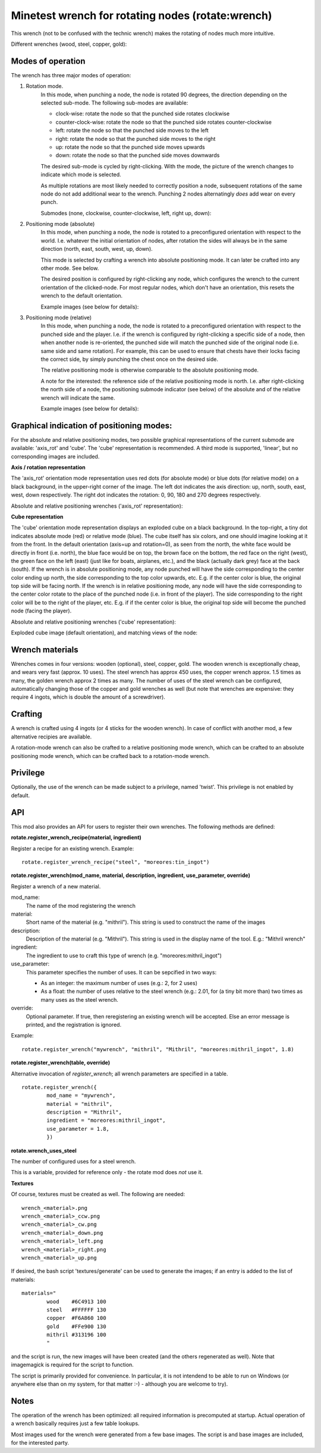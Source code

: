 Minetest wrench for rotating nodes (rotate:wrench)
==================================================

This wrench (not to be confused with the technic wrench) makes the rotating
of nodes much more intuitive.

Different wrenches (wood, steel, copper, gold):

.. image:: images/wrench_wood.png
.. image:: images/wrench_steel.png
.. image:: images/wrench_copper.png
.. image:: images/wrench_gold.png

Modes of operation
------------------

The wrench has three major modes of operation:

1) Rotation mode.
	In this mode, when punching a node, the node is rotated 90 degrees, the
	direction depending on the selected sub-mode. The following sub-modes are
	available:

	- clock-wise: rotate the node so that the punched side rotates clockwise
	- counter-clock-wise: rotate the node so that the punched side rotates
	  counter-clockwise
	- left: rotate the node so that the punched side moves to the left
	- right: rotate the node so that the punched side moves to the right
	- up: rotate the node so that the punched side moves upwards
	- down: rotate the node so that the punched side moves downwards

	The desired sub-mode is cycled by right-clicking. With the mode, the picture
	of the wrench changes to indicate which mode is selected.

	As multiple rotations are most likely needed to correctly position a node,
	subsequent rotations of the same node do not add additional wear to the wrench.
	Punching 2 nodes alternatingly *does* add wear on every punch.

	Submodes (none, clockwise, counter-clockwise, left, right up, down):

	.. image:: images/wrench_copper.png
	.. image:: images/wrench_copper_cw.png
	.. image:: images/wrench_copper_ccw.png
	.. image:: images/wrench_copper_left.png
	.. image:: images/wrench_copper_right.png
	.. image:: images/wrench_copper_up.png
	.. image:: images/wrench_copper_down.png

2) Positioning mode (absolute)
	In this mode, when punching a node, the node is rotated to a preconfigured
	orientation with respect to the world. I.e. whatever the initial orientation
	of nodes, after rotation the sides will always be in the same direction (north,
	east, south, west, up, down).

	This mode is selected by crafting a wrench into absolute positioning mode. It
	can later be crafted into any other mode. See below.

	The desired position is configured by right-clicking any node, which configures
	the wrench to the current orientation of the clicked-node. For most regular nodes,
	which don't have an orientation, this resets the wrench to the default orientation.

	Example images (see below for details):

	.. image:: images/wrench_positioning_absolute_axis_rot.png
	.. image:: images/wrench_positioning_absolute_cube.png
	.. image:: images/wrench_positioning_absolute_cube_2.png

3) Positioning mode (relative)
	In this mode, when punching a node, the node is rotated to a preconfigured
	orientation with respect to the punched side and the player. I.e. if the wrench
	is configured by right-clicking a specific side of a node, then when another
	node is re-oriented, the punched side will match the punched side of the original
	node (i.e. same side and same rotation).
	For example, this can be used to ensure that chests have their locks facing
	the correct side, by simply punching the chest once on the desired side.

	The relative positioning mode is otherwise comparable to the absolute positioning
	mode.

	A note for the interested: the reference side of the relative positioning mode
	is north. I.e. after right-clicking the north side of a node, the positioning
	submode indicator (see below) of the absolute and of the relative wrench will
	indicate the same.

	Example images (see below for details):

	.. image:: images/wrench_positioning_relative_axis_rot.png
	.. image:: images/wrench_positioning_relative_cube.png
	.. image:: images/wrench_positioning_relative_cube_2.png

Graphical indication of positioning modes:
------------------------------------------

For the absolute and relative positioning modes, two possible graphical
representations of the current submode are available: 'axis_rot' and 'cube'.
The 'cube' representation is recommended.
A third mode is supported, 'linear', but no corresponding images are included.

**Axis / rotation representation**

The 'axis_rot' orientation mode representation uses red dots (for absolute mode)
or blue dots (for relative mode) on a black background, in the upper-right corner
of the image.
The left dot indicates the axis direction: up, north, south, east, west, down
respectively.
The right dot indicates the rotation: 0, 90, 180 and 270 degrees respectively.

Absolute and relative positioning wrenches ('axis_rot' representation):

.. image:: images/wrench_positioning_absolute_axis_rot.png
.. image:: images/wrench_positioning_relative_axis_rot.png

**Cube representation**

The 'cube' orientation mode representation displays an exploded cube on a black
background. In the top-right, a tiny dot indicates absolute mode (red) or relative
mode (blue).
The cube itself has six colors, and one should imagine looking at it from the front.
In the default orientation (axis=up and rotation=0), as seen from the north, the
white face would be directly in front (i.e. north), the blue face would be on top,
the brown face on the bottom, the red face on the right (west), the green face on
the left (east) (just like for boats, airplanes, etc.), and the black (actually
dark grey) face at the back (south).
If the wrench is in absolute positioning mode, any node punched will have the side
corresponding to the center color ending up north, the side corresponding to the
top color upwards, etc.
E.g. if the center color is blue, the original top side will be facing north.
If the wrench is in relative positioning mode, any node will have the side
corresponding to the center color rotate to the place of the punched node (i.e.
in front of the player). The side corresponding to the right color will be to
the right of the player, etc.
E.g. if if the center color is blue, the original top side will become the punched
node (facing the player).

Absolute and relative positioning wrenches ('cube' representation):

.. image:: images/wrench_positioning_absolute_cube.png
.. image:: images/wrench_positioning_absolute_cube_2.png
.. image:: images/wrench_positioning_relative_cube.png
.. image:: images/wrench_positioning_relative_cube_2.png

Exploded cube image (default orientation), and matching views of the node:

.. image:: images/exploded_cube.png
.. image:: images/spacer.png
.. image:: images/non_exploded_cube_bl.png
.. image:: images/spacer.png
.. image:: images/non_exploded_cube.png
.. image:: images/spacer.png
.. image:: images/non_exploded_cube_tr.png

Wrench materials
----------------

Wrenches comes in four versions: wooden (optional), steel, copper, gold. The wooden
wrench is exceptionally cheap, and wears very fast (approx. 10 uses). The steel
wrench has approx 450 uses, the copper wrench approx. 1.5 times as many, the golden
wrench approx 2 times as many. The number of uses of the steel wrench can be
configured, automatically changing those of the copper and gold wrenches as well
(but note that wrenches are expensive: they require 4 ingots, which is double the
amount of a screwdriver).

Crafting
--------

A wrench is crafted using 4 ingots (or 4 sticks for the wooden wrench). In case of
conflict with another mod, a few alternative recipies are available.

.. image:: images/wrench_wood_crafting.png
.. image:: images/wrench_copper_crafting.png

A rotation-mode wrench can also be crafted to a relative positioning mode wrench,
which can be crafted to an absolute positioning mode wrench, which can be crafted
back to a rotation-mode wrench.

Privilege
---------

Optionally, the use of the wrench can be made subject to a privilege, named 'twist'.
This privilege is not enabled by default.

API
---

This mod also provides an API for users to register their own wrenches. The following
methods are defined:

**rotate.register_wrench_recipe(material, ingredient)**

Register a recipe for an existing wrench. Example:

::

	rotate.register_wrench_recipe("steel", "moreores:tin_ingot")


**rotate.register_wrench(mod_name, material, description, ingredient, use_parameter, override)**

Register a wrench of a new material.

mod_name:
	The name of the mod registering the wrench

material:
	Short name of the material (e.g. "mithril").
	This string is used to construct the name of the images

description:
	Description of the material (e.g. "Mithril").
	This string is used in the display name of the tool. E.g.: "Mithril wrench"

ingredient:
	The ingredient to use to craft this type of wrench (e.g. "moreores:mithril_ingot")

use_parameter:
	This parameter specifies the number of uses. It can be sepcified in two ways:

	- As an integer: the maximum number of uses (e.g.: 2, for 2 uses)
	- As a float: the number of uses relative to the steel wrench (e.g.: 2.01, for
	  (a tiny bit more than) two times as many uses as the steel wrench.

override:
	Optional parameter. If true, then reregistering an existing wrench will be accepted.
	Else an error message is printed, and the registration is ignored.

Example:

::

	rotate.register_wrench("mywrench", "mithril", "Mithril", "moreores:mithril_ingot", 1.8)

**rotate.register_wrench(table, override)**

Alternative invocation of *register_wrench*; all wrench parameters are specified in a table.

::

	rotate.register_wrench({
		mod_name = "mywrench",
		material = "mithril",
		description = "Mithril",
		ingredient = "moreores:mithril_ingot",
		use_parameter = 1.8,
		})


**rotate.wrench_uses_steel**

The number of configured uses for a steel wrench.

This is a variable, provided for reference only - the rotate mod does *not* use it.

**Textures**

Of course, textures must be created as well. The following are needed:

::

	wrench_<material>.png
	wrench_<material>_ccw.png
	wrench_<material>_cw.png
	wrench_<material>_down.png
	wrench_<material>_left.png
	wrench_<material>_right.png
	wrench_<material>_up.png

If desired, the bash script 'textures/generate' can be used to generate the
images; if an entry is added to the list of materials:

::

	materials="
		wood    #6C4913 100
		steel   #FFFFFF 130
		copper  #F6A860 100
		gold    #FFe900 130
		mithril #313196 100
		"

and the script is run, the new images will have been created (and the others
regenerated as well). Note that imagemagick is required for the script to function.

The script is primarily provided for convenience. In particular, it is not
intendend to be able to run on Windows (or anywhere else than on my system,
for that matter :-) - although you are welcome to try).


Notes
-----

The operation of the wrench has been optimized: all required information is precomputed
at startup. Actual operation of a wrench basically requires just a few table lookups.

Most images used for the wrench were generated from a few base images. The script is
and base images are included, for the interested party.


